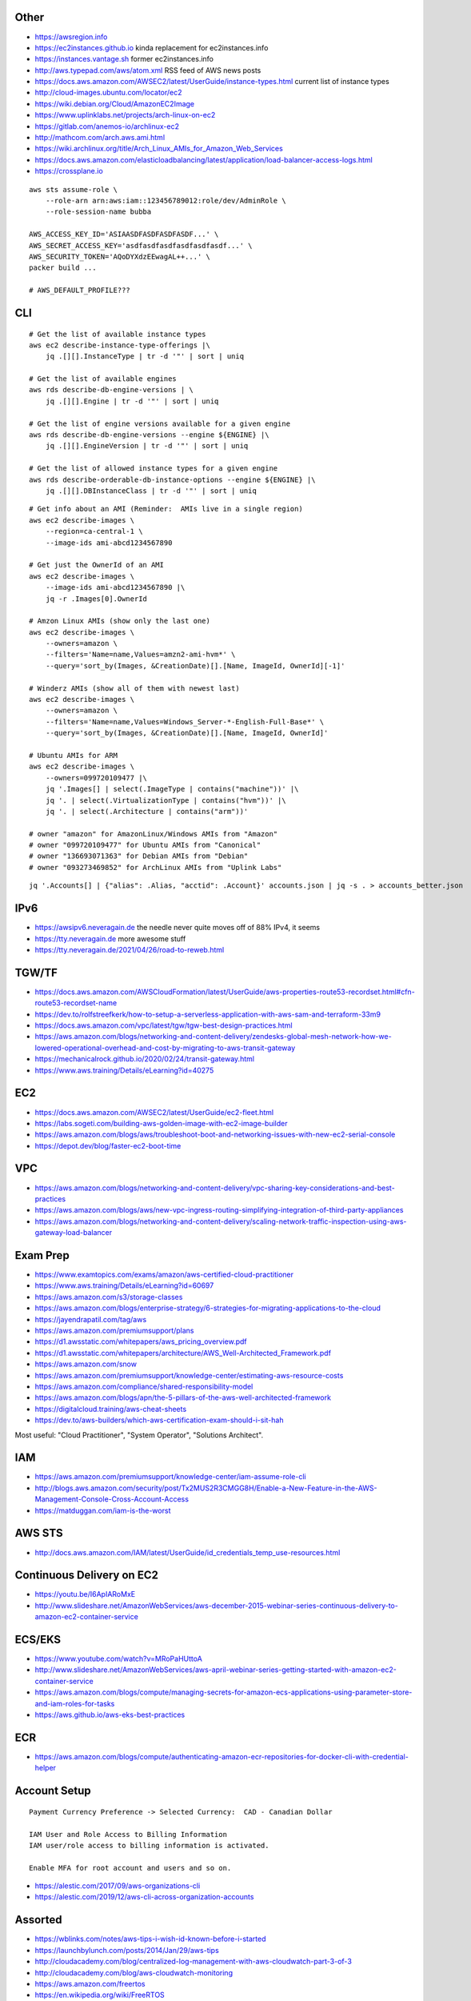 Other
-----

* https://awsregion.info
* https://ec2instances.github.io  kinda replacement for ec2instances.info
* https://instances.vantage.sh former ec2instances.info
* http://aws.typepad.com/aws/atom.xml  RSS feed of AWS news posts
* https://docs.aws.amazon.com/AWSEC2/latest/UserGuide/instance-types.html  current list of instance types
* http://cloud-images.ubuntu.com/locator/ec2
* https://wiki.debian.org/Cloud/AmazonEC2Image
* https://www.uplinklabs.net/projects/arch-linux-on-ec2
* https://gitlab.com/anemos-io/archlinux-ec2
* http://mathcom.com/arch.aws.ami.html
* https://wiki.archlinux.org/title/Arch_Linux_AMIs_for_Amazon_Web_Services
* https://docs.aws.amazon.com/elasticloadbalancing/latest/application/load-balancer-access-logs.html
* https://crossplane.io

::

    aws sts assume-role \
        --role-arn arn:aws:iam::123456789012:role/dev/AdminRole \
        --role-session-name bubba

    AWS_ACCESS_KEY_ID='ASIAASDFASDFASDFASDF...' \
    AWS_SECRET_ACCESS_KEY='asdfasdfasdfasdfasdfasdf...' \
    AWS_SECURITY_TOKEN='AQoDYXdzEEwagAL++...' \
    packer build ...

    # AWS_DEFAULT_PROFILE???


CLI
---

::

    # Get the list of available instance types
    aws ec2 describe-instance-type-offerings |\
        jq .[][].InstanceType | tr -d '"' | sort | uniq

    # Get the list of available engines
    aws rds describe-db-engine-versions | \
        jq .[][].Engine | tr -d '"' | sort | uniq

    # Get the list of engine versions available for a given engine
    aws rds describe-db-engine-versions --engine ${ENGINE} |\
        jq .[][].EngineVersion | tr -d '"' | sort | uniq

    # Get the list of allowed instance types for a given engine
    aws rds describe-orderable-db-instance-options --engine ${ENGINE} |\
        jq .[][].DBInstanceClass | tr -d '"' | sort | uniq

::

    # Get info about an AMI (Reminder:  AMIs live in a single region)
    aws ec2 describe-images \
        --region=ca-central-1 \
        --image-ids ami-abcd1234567890

    # Get just the OwnerId of an AMI
    aws ec2 describe-images \
        --image-ids ami-abcd1234567890 |\
        jq -r .Images[0].OwnerId

    # Amzon Linux AMIs (show only the last one)
    aws ec2 describe-images \
        --owners=amazon \
        --filters='Name=name,Values=amzn2-ami-hvm*' \
        --query='sort_by(Images, &CreationDate)[].[Name, ImageId, OwnerId][-1]'

    # Winderz AMIs (show all of them with newest last)
    aws ec2 describe-images \
        --owners=amazon \
        --filters='Name=name,Values=Windows_Server-*-English-Full-Base*' \
        --query='sort_by(Images, &CreationDate)[].[Name, ImageId, OwnerId]'

    # Ubuntu AMIs for ARM
    aws ec2 describe-images \
        --owners=099720109477 |\
        jq '.Images[] | select(.ImageType | contains("machine"))' |\
        jq '. | select(.VirtualizationType | contains("hvm"))' |\
        jq '. | select(.Architecture | contains("arm"))'

    # owner "amazon" for AmazonLinux/Windows AMIs from "Amazon"
    # owner "099720109477" for Ubuntu AMIs from "Canonical"
    # owner "136693071363" for Debian AMIs from "Debian"
    # owner "093273469852" for ArchLinux AMIs from "Uplink Labs"

::

    jq '.Accounts[] | {"alias": .Alias, "acctid": .Account}' accounts.json | jq -s . > accounts_better.json


IPv6
----

* https://awsipv6.neveragain.de  the needle never quite moves off of 88% IPv4, it seems
* https://tty.neveragain.de  more awesome stuff
* https://tty.neveragain.de/2021/04/26/road-to-reweb.html


TGW/TF
------

* https://docs.aws.amazon.com/AWSCloudFormation/latest/UserGuide/aws-properties-route53-recordset.html#cfn-route53-recordset-name
* https://dev.to/rolfstreefkerk/how-to-setup-a-serverless-application-with-aws-sam-and-terraform-33m9
* https://docs.aws.amazon.com/vpc/latest/tgw/tgw-best-design-practices.html
* https://aws.amazon.com/blogs/networking-and-content-delivery/zendesks-global-mesh-network-how-we-lowered-operational-overhead-and-cost-by-migrating-to-aws-transit-gateway
* https://mechanicalrock.github.io/2020/02/24/transit-gateway.html
* https://www.aws.training/Details/eLearning?id=40275


EC2
---

* https://docs.aws.amazon.com/AWSEC2/latest/UserGuide/ec2-fleet.html
* https://labs.sogeti.com/building-aws-golden-image-with-ec2-image-builder
* https://aws.amazon.com/blogs/aws/troubleshoot-boot-and-networking-issues-with-new-ec2-serial-console
* https://depot.dev/blog/faster-ec2-boot-time


VPC
---

* https://aws.amazon.com/blogs/networking-and-content-delivery/vpc-sharing-key-considerations-and-best-practices
* https://aws.amazon.com/blogs/aws/new-vpc-ingress-routing-simplifying-integration-of-third-party-appliances
* https://aws.amazon.com/blogs/networking-and-content-delivery/scaling-network-traffic-inspection-using-aws-gateway-load-balancer


Exam Prep
---------

* https://www.examtopics.com/exams/amazon/aws-certified-cloud-practitioner
* https://www.aws.training/Details/eLearning?id=60697
* https://aws.amazon.com/s3/storage-classes
* https://aws.amazon.com/blogs/enterprise-strategy/6-strategies-for-migrating-applications-to-the-cloud
* https://jayendrapatil.com/tag/aws
* https://aws.amazon.com/premiumsupport/plans
* https://d1.awsstatic.com/whitepapers/aws_pricing_overview.pdf
* https://d1.awsstatic.com/whitepapers/architecture/AWS_Well-Architected_Framework.pdf
* https://aws.amazon.com/snow
* https://aws.amazon.com/premiumsupport/knowledge-center/estimating-aws-resource-costs
* https://aws.amazon.com/compliance/shared-responsibility-model
* https://aws.amazon.com/blogs/apn/the-5-pillars-of-the-aws-well-architected-framework
* https://digitalcloud.training/aws-cheat-sheets
* https://dev.to/aws-builders/which-aws-certification-exam-should-i-sit-hah

Most useful:  "Cloud Practitioner", "System Operator", "Solutions Architect".


IAM
---

* https://aws.amazon.com/premiumsupport/knowledge-center/iam-assume-role-cli
* http://blogs.aws.amazon.com/security/post/Tx2MUS2R3CMGG8H/Enable-a-New-Feature-in-the-AWS-Management-Console-Cross-Account-Access
* https://matduggan.com/iam-is-the-worst


AWS STS
-------

* http://docs.aws.amazon.com/IAM/latest/UserGuide/id_credentials_temp_use-resources.html


Continuous Delivery on EC2
--------------------------

* https://youtu.be/I6ApIARoMxE
* http://www.slideshare.net/AmazonWebServices/aws-december-2015-webinar-series-continuous-delivery-to-amazon-ec2-container-service


ECS/EKS
-------

* https://www.youtube.com/watch?v=MRoPaHUttoA
* http://www.slideshare.net/AmazonWebServices/aws-april-webinar-series-getting-started-with-amazon-ec2-container-service
* https://aws.amazon.com/blogs/compute/managing-secrets-for-amazon-ecs-applications-using-parameter-store-and-iam-roles-for-tasks
* https://aws.github.io/aws-eks-best-practices


ECR
---

* https://aws.amazon.com/blogs/compute/authenticating-amazon-ecr-repositories-for-docker-cli-with-credential-helper


Account Setup
-------------

::

    Payment Currency Preference -> Selected Currency:  CAD - Canadian Dollar

    IAM User and Role Access to Billing Information
    IAM user/role access to billing information is activated.

    Enable MFA for root account and users and so on.

* https://alestic.com/2017/09/aws-organizations-cli
* https://alestic.com/2019/12/aws-cli-across-organization-accounts


Assorted
--------

* https://wblinks.com/notes/aws-tips-i-wish-id-known-before-i-started
* https://launchbylunch.com/posts/2014/Jan/29/aws-tips
* http://cloudacademy.com/blog/centralized-log-management-with-aws-cloudwatch-part-3-of-3
* http://cloudacademy.com/blog/aws-cloudwatch-monitoring
* https://aws.amazon.com/freertos
* https://en.wikipedia.org/wiki/FreeRTOS
* https://github.com/codahale/sneaker
* https://www.threatstack.com/blog/cloud-security-best-practices-finding-securing-managing-secrets-part-2
* https://aws.amazon.com/blogs/architecture/migrate-resources-between-aws-accounts
* https://www.bitsand.cloud/posts/slashing-data-transfer-costs
* https://serverfault.com/questions/1073509/in-aws-can-an-ec2-instance-be-in-more-than-one-vpc-at-the-same-time
* https://aws.amazon.com/about-aws/whats-new/2023/10/multi-vpc-eni-attachments


Cloud Backup and Recovery
-------------------------

* http://www.slideshare.net/AmazonWebServices/aws-march-2016-webinar-series-best-practices-for-architecting-cloud-backup-and-recovery-solutions


DynamoDB
--------

* http://docs.aws.amazon.com/amazondynamodb/latest/developerguide/Tools.DynamoDBLocal.html


OpenSearch
----------

* https://youtu.be/cn7QLSPB3OA
* http://www.slideshare.net/AmazonWebServices/aws-october-webinar-series-introducing-amazon-elasticsearch-service
* https://aws.amazon.com/blogs/aws/new-amazon-elasticsearch-service


Cloud Hybrid
------------

* https://youtu.be/tIDbFTIPolQ
* http://www.slideshare.net/AmazonWebServices/february-2016-webinar-series-use-aws-cloud-storage-as-the-foundation-for-hybrid-strategy
* https://www.val.town  weird jabbascript lambda thingy?


IPAM
----

Nowadays, you'd just use AWS IPAM instead of rolling your own.

* https://github.com/netbox-community/netbox
* https://netbox.readthedocs.io/en/stable
* https://registry.terraform.io/search/providers?q=netbox
* https://www.phillhocking.com/terraform-netbox-ipam-aws


Lambda
------

* https://djharper.dev/post/2018/01/27/running-go-aws-lambda-functions-locally
* https://github.com/djhworld/go-lambda-invoke
* https://medium.com/nagoya-foundation/running-and-debugging-go-lambda-functions-locally-156893e4ed0d
* https://github.com/blmayer/awslambdarpc
* https://stackoverflow.com/questions/70925966/can-we-run-an-aws-lambda-locally-without-deployment
* https://dev.bitolog.com/run-aws-lambda-locally
* https://github.com/raisebook/run-go-lambda
* https://docs.aws.amazon.com/lambda/latest/dg/golang-package.html
* https://djharper.dev/post/2018/01/27/running-go-aws-lambda-functions-locally
* https://medium.com/nagoya-foundation/running-and-debugging-go-lambda-functions-locally-156893e4ed0d
* https://github.com/blmayer/awslambdarpc
* https://harishkm.in/2020/06/16/run-bash-scripts-in-aws-lambda-functions
* https://github.com/aws/aws-lambda-runtime-interface-emulator
* https://github.com/apparentorder/reweb  AWS serverless proxy
* https://github.com/awslabs/aws-lambda-web-adapter  NIH reweb


S3
--

* https://github.com/presslabs/z3  ZFS send to S3?
* http://docs.aws.amazon.com/cli/latest/reference/s3/sync.html
* https://blog.cloudflare.com/sippy-incremental-migration-s3-r2
* https://ochagavia.nl/blog/using-s3-as-a-container-registry
* https://segment.com/blog/S3-for-changedatacapture-dynamodb-table  cheaper DynamoDB?


SQS
---

* https://github.com/poundifdef/SmoothMQ
